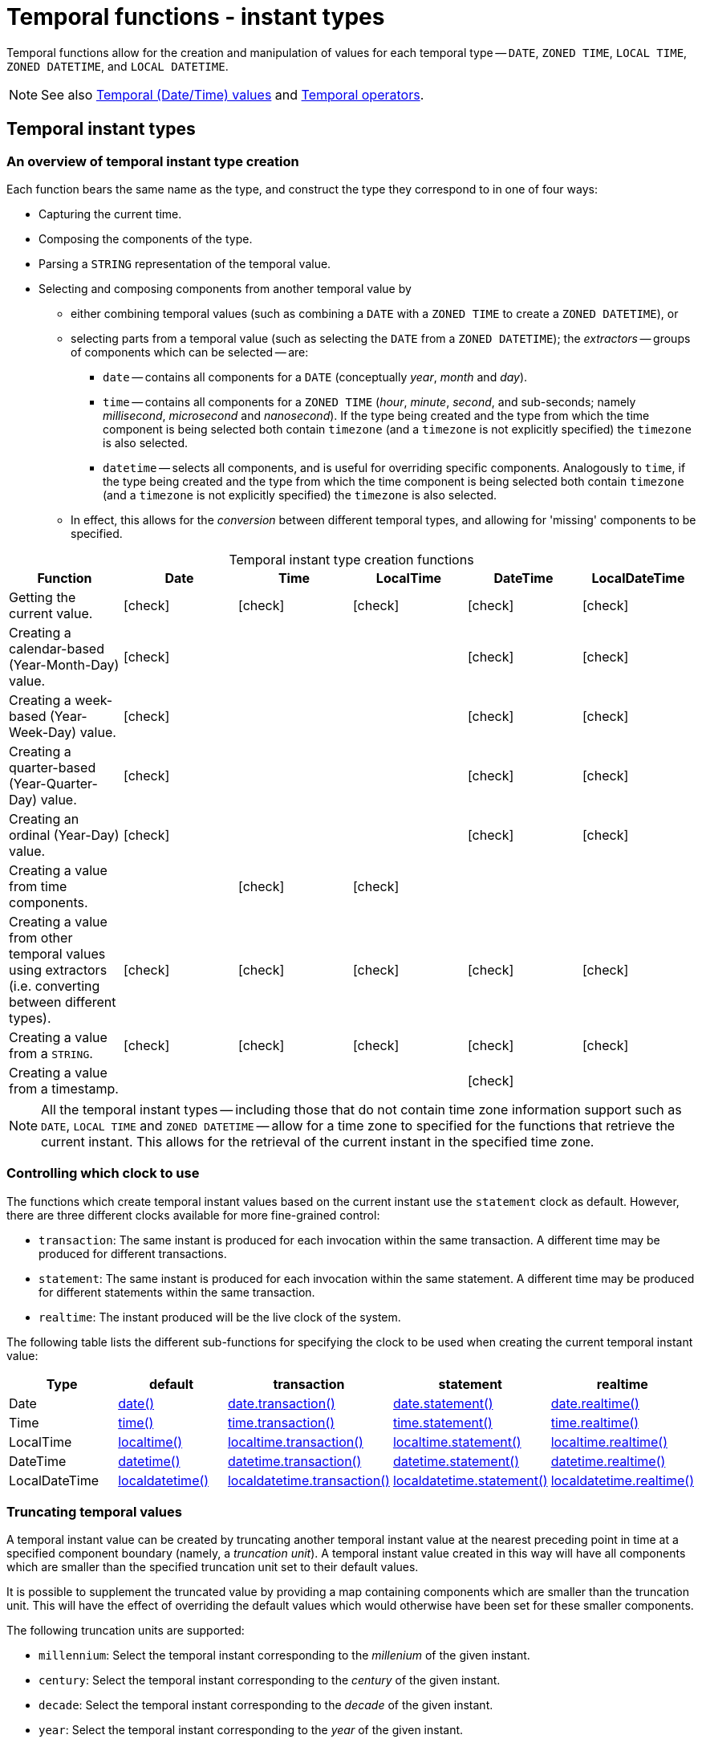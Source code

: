 :description: Cypher provides functions allowing for the creation and manipulation of values for each temporal type -- `DATE`, `ZONED TIME`, `LOCAL TIME`, `ZONED DATETIME`, and `LOCAL DATETIME`.
:table-caption!:

[[query-functions-temporal-instant-types]]
= Temporal functions - instant types

Temporal functions allow for the creation and manipulation of values for each temporal type -- `DATE`, `ZONED TIME`, `LOCAL TIME`, `ZONED DATETIME`, and `LOCAL DATETIME`.

[NOTE]
====
See also xref::values-and-types/temporal.adoc[Temporal (Date/Time) values] and xref::syntax/operators.adoc#query-operators-temporal[Temporal operators].
====


[[functions-temporal-instant-type]]
== Temporal instant types

[[functions-temporal-create-overview]]
=== An overview of temporal instant type creation

Each function bears the same name as the type, and construct the type they correspond to in one of four ways:

* Capturing the current time.
* Composing the components of the type.
* Parsing a `STRING` representation of the temporal value.
* Selecting and composing components from another temporal value by
 ** either combining temporal values (such as combining a `DATE` with a `ZONED TIME` to create a `ZONED DATETIME`), or
 ** selecting parts from a temporal value (such as selecting the `DATE` from a `ZONED DATETIME`); the _extractors_ -- groups of components which can be selected -- are:
  *** `date` -- contains all components for a `DATE` (conceptually _year_, _month_ and _day_).
  *** `time` -- contains all components for a `ZONED TIME` (_hour_, _minute_, _second_, and sub-seconds; namely _millisecond_, _microsecond_ and _nanosecond_).
  If the type being created and the type from which the time component is being selected both contain `timezone` (and a `timezone` is not explicitly specified) the `timezone` is also selected.
  *** `datetime` -- selects all components, and is useful for overriding specific components.
  Analogously to `time`, if the type being created and the type from which the time component is being selected both contain `timezone` (and a `timezone` is not explicitly specified) the `timezone` is also selected.
 ** In effect, this allows for the _conversion_ between different temporal types, and allowing for 'missing' components to be specified.


.Temporal instant type creation functions
[options="header"]
|===
| Function | Date | Time | LocalTime | DateTime | LocalDateTime

| Getting the current value.
| icon:check[]
| icon:check[]
| icon:check[]
| icon:check[]
| icon:check[]

| Creating a calendar-based (Year-Month-Day) value.
| icon:check[]
|
|
| icon:check[]
| icon:check[]

| Creating a week-based (Year-Week-Day) value.
| icon:check[]
|
|
| icon:check[]
| icon:check[]

| Creating a quarter-based (Year-Quarter-Day) value.
| icon:check[]
|
|
| icon:check[]
| icon:check[]

| Creating an ordinal (Year-Day) value.
| icon:check[]
|
|
| icon:check[]
| icon:check[]

| Creating a value from time components.
|
| icon:check[]
| icon:check[]
|
|

| Creating a value from other temporal values using extractors (i.e. converting between different types).
| icon:check[]
| icon:check[]
| icon:check[]
| icon:check[]
| icon:check[]

| Creating a value from a `STRING`.
| icon:check[]
| icon:check[]
| icon:check[]
| icon:check[]
| icon:check[]

| Creating a value from a timestamp.
|
|
|
| icon:check[]
|

|===


[NOTE]
====
All the temporal instant types -- including those that do not contain time zone information support such as `DATE`, `LOCAL TIME` and `ZONED DATETIME` -- allow for a time zone to specified for the functions that retrieve the current instant.
This allows for the retrieval of the current instant in the specified time zone.
====


[[functions-temporal-clock-overview]]
=== Controlling which clock to use

The functions which create temporal instant values based on the current instant use the `statement` clock as default.
However, there are three different clocks available for more fine-grained control:

* `transaction`: The same instant is produced for each invocation within the same transaction.
A different time may be produced for different transactions.
* `statement`: The same instant is produced for each invocation within the same statement.
A different time may be produced for different statements within the same transaction.
* `realtime`: The instant produced will be the live clock of the system.

The following table lists the different sub-functions for specifying the clock to be used when creating the current temporal instant value:

[options="header"]
|===
| Type | default | transaction | statement | realtime

| Date
| xref::functions/temporal/index.adoc#functions-date-current[date()]
| xref::functions/temporal/index.adoc#functions-date-transaction[date.transaction()]
| xref::functions/temporal/index.adoc#functions-date-statement[date.statement()]
| xref::functions/temporal/index.adoc#functions-date-realtime[date.realtime()]

| Time
| xref::functions/temporal/index.adoc#functions-time-current[time()]
| xref::functions/temporal/index.adoc#functions-time-transaction[time.transaction()]
| xref::functions/temporal/index.adoc#functions-time-statement[time.statement()]
| xref::functions/temporal/index.adoc#functions-time-realtime[time.realtime()]

| LocalTime
| xref::functions/temporal/index.adoc#functions-localtime-current[localtime()]
| xref::functions/temporal/index.adoc#functions-localtime-transaction[localtime.transaction()]
| xref::functions/temporal/index.adoc#functions-localtime-statement[localtime.statement()]
| xref::functions/temporal/index.adoc#functions-localtime-realtime[localtime.realtime()]

| DateTime
| xref::functions/temporal/index.adoc#functions-datetime-current[datetime()]
| xref::functions/temporal/index.adoc#functions-datetime-transaction[datetime.transaction()]
| xref::functions/temporal/index.adoc#functions-datetime-statement[datetime.statement()]
| xref::functions/temporal/index.adoc#functions-datetime-realtime[datetime.realtime()]

| LocalDateTime
| xref::functions/temporal/index.adoc#functions-localdatetime-current[localdatetime()]
| xref::functions/temporal/index.adoc#functions-localdatetime-transaction[localdatetime.transaction()]
| xref::functions/temporal/index.adoc#functions-localdatetime-statement[localdatetime.statement()]
| xref::functions/temporal/index.adoc#functions-localdatetime-realtime[localdatetime.realtime()]

|===


[[functions-temporal-truncate-overview]]
[discrete]
=== Truncating temporal values

A temporal instant value can be created by truncating another temporal instant value at the nearest preceding point in time at a specified component boundary (namely, a _truncation unit_).
A temporal instant value created in this way will have all components which are smaller than the specified truncation unit set to their default values.
// what about these?

It is possible to supplement the truncated value by providing a map containing components which are smaller than the truncation unit.
This will have the effect of overriding the default values which would otherwise have been set for these smaller components.

The following truncation units are supported:

* `millennium`: Select the temporal instant corresponding to the _millenium_ of the given instant.
* `century`: Select the temporal instant corresponding to the _century_ of the given instant.
* `decade`: Select the temporal instant corresponding to the _decade_ of the given instant.
* `year`: Select the temporal instant corresponding to the _year_ of the given instant.
* `weekYear`: Select the temporal instant corresponding to the first day of the first week of the _week-year_ of the given instant.
* `quarter`: Select the temporal instant corresponding to the _quarter of the year_ of the given instant.
* `month`: Select the temporal instant corresponding to the _month_ of the given instant.
* `week`: Select the temporal instant corresponding to the _week_ of the given instant.
* `day`: Select the temporal instant corresponding to the _day_ of the given instant.
* `hour`: Select the temporal instant corresponding to the _hour_ of the given instant.
* `minute`: Select the temporal instant corresponding to the _minute_ of the given instant.
* `second`: Select the temporal instant corresponding to the _second_ of the given instant.
* `millisecond`: Select the temporal instant corresponding to the _millisecond_ of the given instant.
* `microsecond`: Select the temporal instant corresponding to the _microsecond_ of the given instant.


The following table lists the supported truncation units and the corresponding sub-functions:

[options="header"]
|===
| Truncation unit | Date | Time | LocalTime | DateTime | LocalDateTime

| `millennium`
| xref:functions-date-truncate[date.truncate('millennium', input)]
|
|
| xref:functions-datetime-truncate[datetime.truncate('millennium', input)]
| xref:functions-localdatetime-truncate[localdatetime.truncate('millennium', input)]

| `century`
| xref:functions-date-truncate[date.truncate('century', input)]
|
|
| xref:functions-datetime-truncate[datetime.truncate('century', input)]
| xref:functions-localdatetime-truncate[localdatetime.truncate('century', input)]

| `decade`
| xref:functions-date-truncate[date.truncate('decade', input)]
|
|
| xref:functions-datetime-truncate[datetime.truncate('decade', input)]
| xref:functions-localdatetime-truncate[localdatetime.truncate('decade', input)]

| `year`
| xref:functions-date-truncate[date.truncate('year', input)]
|
|
| xref:functions-datetime-truncate[datetime.truncate('year', input)]
| xref:functions-localdatetime-truncate[localdatetime.truncate('year', input)]

| `weekYear`
| xref:functions-date-truncate[date.truncate('weekYear', input)]
|
|
| xref:functions-datetime-truncate[datetime.truncate('weekYear', input)]
| xref:functions-localdatetime-truncate[localdatetime.truncate('weekYear', input)]

| `quarter`
| xref:functions-date-truncate[date.truncate('quarter', input)]
|
|
| xref:functions-datetime-truncate[datetime.truncate('quarter', input)]
| xref:functions-localdatetime-truncate[localdatetime.truncate('quarter', input)]

| `month`
| xref:functions-date-truncate[date.truncate('month', input)]
|
|
| xref:functions-datetime-truncate[datetime.truncate('month', input)]
| xref:functions-localdatetime-truncate[localdatetime.truncate('month', input)]

| `week`
| xref:functions-date-truncate[date.truncate('week', input)]
|
|
| xref:functions-datetime-truncate[datetime.truncate('week', input)]
| xref:functions-localdatetime-truncate[localdatetime.truncate('week', input)]

| `day`
| xref:functions-date-truncate[date.truncate('day', input)]
| xref:functions-time-truncate[time.truncate('day', input)]
| xref:functions-localtime-truncate[localtime.truncate('day', input)]
| xref:functions-datetime-truncate[datetime.truncate('day', input)]
| xref:functions-localdatetime-truncate[localdatetime.truncate('day', input)]

| `hour`
|
| xref:functions-time-truncate[time.truncate('hour', input)]
| xref:functions-localtime-truncate[localtime.truncate('hour', input)]
| xref:functions-datetime-truncate[datetime.truncate('hour', input)]
| xref:functions-localdatetime-truncate[localdatetime.truncate('hour',input)]

| `minute`
|
| xref:functions-time-truncate[time.truncate('minute', input)]
| xref:functions-localtime-truncate[localtime.truncate('minute', input)]
| xref:functions-datetime-truncate[datetime.truncate('minute', input)]
| xref:functions-localdatetime-truncate[localdatetime.truncate('minute', input)]

| `second`
|
| xref:functions-time-truncate[time.truncate('second', input)]
| xref:functions-localtime-truncate[localtime.truncate('second', input)]
| xref:functions-datetime-truncate[datetime.truncate('second', input)]
| xref:functions-localdatetime-truncate[localdatetime.truncate('second', input)]

| `millisecond`
|
| xref:functions-time-truncate[time.truncate('millisecond', input)]
| xref:functions-localtime-truncate[localtime.truncate('millisecond', input)]
| xref:functions-datetime-truncate[datetime.truncate('millisecond', input)]
| xref:functions-localdatetime-truncate[localdatetime.truncate('millisecond', input)]

| `microsecond`
|
| xref:functions-time-truncate[time.truncate('microsecond', input)]
| xref:functions-localtime-truncate[localtime.truncate('microsecond', input)]
| xref:functions-datetime-truncate[datetime.truncate('microsecond', input)]
| xref:functions-localdatetime-truncate[localdatetime.truncate('microsecond', input)]

|===


[[functions-date]]
== +date()+

.Details
|===
| *Syntax* 3+| `date( [input] )`
| *Description* 3+| Creates a `DATE` instant.
.2+| *Arguments* | *Name* | *Type* | *Description*
| `input` | `ANY` | Either a string representation of a temporal value, a map containing the single key 'timezone', or a map containing temporal values ('date', 'year', 'month', 'day', 'week', 'dayOfWeek', 'quarter', 'dayOfQuarter', 'ordinalDay') as components.
| *Returns* 3+| `DATE`
|===

.Temporal components
[options="header"]
|===
| Name | Description

| `date`
| A `DATE` value.

| `year`
| An expression consisting of at xref::values-and-types/temporal.adoc#cypher-temporal-year[least four digits] that specifies the year.

| `month`
| An integer between `1` and `12` that specifies the month.

| `day`
| An integer between `1` and `31` that specifies the day of the month.

| `week`
| An integer between `1` and `53` that specifies the week.

| `dayOfWeek`
| An integer between `1` and `7` that specifies the day of the week.

| `quarter`
| An integer between `1` and `4` that specifies the quarter.

| `dayOfQuarter`
| An integer between `1` and `92` that specifies the day of the quarter.

| `ordinalDay`
| An integer between `1` and `366` that specifies the ordinal day of the year.

|===

.Considerations
|===

| If no parameters are provided, `date()` must be invoked (`+date({})+` is invalid).
| If no timezone is specified, the local time zone will be used.
| The _day of the month_ component will default to `1` if `day` is omitted.
| The _month_ component will default to `1` if `month` is omitted.
| If `month` is omitted, `day` must also be omitted.
| The _day of the week_ component will default to `1` if `dayOfWeek` is omitted.
| The _week_ component will default to `1` if `week` is omitted.
| If `week` is omitted, `dayOfWeek` must also be omitted.
| The _day of the quarter_ component will default to `1` if `dayOfQuarter` is omitted.
| The _quarter_ component will default to `1` if `quarter` is omitted.
| If `quarter` is omitted, `dayOfQuarter` must also be omitted.
| The _ordinal day of the year_ component will default to `1` if `ordinalDay` is omitted.
| String representations of temporal values must comply with the format defined for xref::values-and-types/temporal.adoc#cypher-temporal-specify-date[dates].
| String representations of temporal values must denote a valid date; i.e. a temporal value denoting `30 February 2001` is invalid.
| `date(null)` returns `null`.
| If any of the optional parameters are provided, these will override the corresponding components of `date`.
| `date(dd)` may be written instead of `+date({date: dd})+`.

|===


.+date()+ to get the current time (no parameters provided)
======

.Query
[source, cypher]
----
RETURN date() AS currentDate
----

The current date is returned.

.Result
[role="queryresult",options="header,footer",cols="1*<m"]
|===

| currentDate
| 2022-06-14
1+d|Rows: 1

|===

======


.+date()+ with provided timezone
======

.Query
[source, cypher, role=test-result-skip]
----
RETURN date({timezone: 'America/Los Angeles'}) AS currentDateInLA
----

The current date in California is returned.

.Result
[role="queryresult",options="header,footer",cols="1*<m"]
|===

| currentDateInLA
| 2022-06-14
1+d|Rows: 1

|===

======

[[functions-create-date-values]]
=== Creating `DATE` values

.+date()+ - Creating a calendar (Yeay-Month-Day) `DATE`
======

.Query
[source, cypher]
----
UNWIND [
date({year: 1984, month: 10, day: 11}),
date({year: 1984, month: 10}),
date({year: 1984})
] AS theDate
RETURN theDate
----

.Result
[role="queryresult",options="header,footer",cols="1*<m"]
|===

| theDate
| 1984-10-11
| 1984-10-01
| 1984-01-01
1+d|Rows: 3

|===

======


.+date()+ - Creating a week (Year-Week-Day) `DATE`
======

.Query
[source, cypher]
----
UNWIND [
date({year: 1984, week: 10, dayOfWeek: 3}),
date({year: 1984, week: 10}),
date({year: 1984})
] AS theDate
RETURN theDate
----

.Result
[role="queryresult",options="header,footer",cols="1*<m"]
|===

| theDate
| 1984-03-07
| 1984-03-05
| 1984-01-01
1+d|Rows: 3

|===

======

.+date()+ - Creating a quarter (Year-Quarter-Day) `DATE`
======

.Query
[source, cypher]
----
UNWIND [
date({year: 1984, quarter: 3, dayOfQuarter: 45}),
date({year: 1984, quarter: 3}),
date({year: 1984})
] AS theDate
RETURN theDate
----

.Result
[role="queryresult",options="header,footer",cols="1*<m"]
|===

| theDate
| 1984-08-14
| 1984-07-01
| 1984-01-01
1+d|Rows: 3

|===

======


.+date()+ - Creating an ordinal (Year-Day) `DATE`
======

.Query
[source, cypher]
----
UNWIND [
date({year: 1984, ordinalDay: 202}),
date({year: 1984})
] AS theDate
RETURN theDate
----

The date corresponding to `11 February 1984` is returned.

.Result
[role="queryresult",options="header,footer",cols="1*<m"]
|===

| theDate
| 1984-07-20
| 1984-01-01
1+d|Rows: 2

|===

======

.+date()+ -  Creating a `DATE` using other temporal values as components
======

.Query
[source, cypher]
----
UNWIND [
date({year: 1984, month: 11, day: 11}),
localdatetime({year: 1984, month: 11, day: 11, hour: 12, minute: 31, second: 14}),
datetime({year: 1984, month: 11, day: 11, hour: 12, timezone: '+01:00'})
] AS dd
RETURN date({date: dd}) AS dateOnly, date({date: dd, day: 28}) AS dateDay
----

.Result
[role="queryresult",options="header,footer",cols="2*<m"]
|===

| dateOnly | +dateDay
| 1984-11-11 | 1984-11-28
| 1984-11-11 | 1984-11-28
| 1984-11-11 | 1984-11-28
2+d|Rows: 3

|===

======


.+date()+ - Creating a `DATE` from a `STRING`
======

.Query
[source, cypher]
----
UNWIND [
date('2015-07-21'),
date('2015-07'),
date('201507'),
date('2015-W30-2'),
date('2015202'),
date('2015')
] AS theDate
RETURN theDate
----

.Result
[role="queryresult",options="header,footer",cols="1*<m"]
|===

| theDate
| 2015-07-21
| 2015-07-01
| 2015-07-01
| 2015-07-21
| 2015-07-21
| 2015-01-01
1+d|Rows: 6

|===

======


[[functions-date-realtime]]
== date.realtime()

.Details
|===
| *Syntax* 3+| `date.realtime([ timezone ])`
| *Description* 3+| Returns the current `DATE` instant using the realtime clock.
.2+| *Arguments* | *Name* | *Type* | *Description*
| `timezone` | `ANY` | A string value representing a time zone.
| *Returns* 3+| `DATE`
|===

This returned `DATE` will be the live clock of the system.

.+date.realtime()+
======

.Query
[source, cypher]
----
RETURN date.realtime() AS currentDate
----

.Result
[role="queryresult",options="header,footer",cols="1*<m"]
|===

| currentDate
| 2022-06-14
1+d|Rows: 1

|===

======

.+date.realtime()+
======

.Query
[source, cypher]
----
RETURN date.realtime('America/Los Angeles') AS currentDateInLA
----

.Result
[role="queryresult",options="header,footer",cols="1*<m"]
|===

| currentDateInLA
| 2022-06-14
1+d|Rows: 1

|===

======

[[functions-date-statement]]
== date.statement()

.Details
|===
| *Syntax* 3+| `date.statement([ timezone ])`
| *Description* 3+| Returns the current `DATE` instant using the statement clock.
.2+| *Arguments* | *Name* | *Type* | *Description*
| `timezone` | `ANY` | A string value representing a time zone.
| *Returns* 3+| `DATE`
|===

This returned `DATE` will be the same for each invocation within the same statement.
However, a different value may be produced for different statements within the same transaction.


.+date.statement()+
======

.Query
[source, cypher]
----
RETURN date.statement() AS currentDate
----

.Result
[role="queryresult",options="header,footer",cols="1*<m"]
|===

| currentDate
| 2022-06-14
1+d|Rows: 1

|===

======

[[functions-date-transaction]]
== date.transaction()

.Details
|===
| *Syntax* 3+| `date.transaction([ timezone ])`
| *Description* 3+| Returns the current `DATE` instant using the transaction clock.
.2+| *Arguments* | *Name* | *Type* | *Description*
| `timezone` | `ANY` | A string value representing a timezone.
| *Returns* 3+| `DATE`
|===

The returned `DATE` will be the same for each invocation within the same transaction.
However, a different value may be produced for different transactions.

.+date.transaction()+
======

.Query
[source, cypher]
----
RETURN date.transaction() AS currentDate
----

.Result
[role="queryresult",options="header,footer",cols="1*<m"]
|===

| +currentDate+
| +2022-06-14+
1+d|Rows: 1

|===

======


[[functions-date-truncate]]
== date.truncate()

.Details
|===
| *Syntax* 3+| `date.truncate(unit [, input, fields ])`
| *Description* 3+| Truncates the given temporal value to a `DATE` instant using the specified unit.
.4+| *Arguments* | *Name* | *Type* | *Description*
| `unit` | `STRING` | A string representing one of the following: 'day', 'week', 'month', 'weekYear', 'quarter', 'year', 'decade', 'century', 'millennium'.
| `input` | `ANY` | The date to be truncated using either `ZONED DATETIME`, `LOCAL DATETIME`, or `DATE`.
| `fields` | `MAP` | A list of time components smaller than those specified in `unit` to preserve during truncation.
| *Returns* 3+| `DATE`
|===

`date.truncate()` returns the `DATE` value obtained by truncating a specified temporal instant value at the nearest preceding point in time at the specified component boundary (which is denoted by the truncation unit passed as a parameter to the function).
In other words, the `DATE` returned will have all components that are smaller than the specified truncation unit set to their default values.

It is possible to supplement the truncated value by providing a map containing components which are smaller than the truncation unit.
This will have the effect of _overriding_ the default values which would otherwise have been set for these smaller components.
For example, `day` -- with some value `x` -- may be provided when the truncation unit `STRING` is `'year'` in order to ensure the returned value has the _day_ set to `x` instead of the default _day_ (which is `1`).


.Considerations
|===

| Any component that is provided in `fields` must be smaller than `unit`; i.e. if `unit` `STRING` is `'day'`, `fields` cannot contain information pertaining to a _month_.
| Any component that is not contained in `fields` and which is smaller than `unit` will be set to its xref::values-and-types/temporal.adoc#cypher-temporal-accessing-components-temporal-instants[minimal value].
| If `fields` is not provided, all components of the returned value which are smaller than `unit` will be set to their default values.
| If `input` is not provided, it will be set to the current date, i.e. `date.truncate(unit)` is equivalent of `date.truncate(unit, date())`.

|===


.+date.truncate()+
======

.Query
[source, cypher]
----
WITH
  datetime({
    year: 2017, month: 11, day: 11,
    hour: 12, minute: 31, second: 14, nanosecond: 645876123,
    timezone: '+01:00'
  }) AS d
RETURN
  date.truncate('millennium', d) AS truncMillenium,
  date.truncate('century', d) AS truncCentury,
  date.truncate('decade', d) AS truncDecade,
  date.truncate('year', d, {day: 5}) AS truncYear,
  date.truncate('weekYear', d) AS truncWeekYear,
  date.truncate('quarter', d) AS truncQuarter,
  date.truncate('month', d) AS truncMonth,
  date.truncate('week', d, {dayOfWeek: 2}) AS truncWeek,
  date.truncate('day', d) AS truncDay
----

.Result
[role="queryresult",options="header,footer",cols="9*<m"]
|===

| +truncMillenium+ | +truncCentury+ | +truncDecade+ | +truncYear+ | +truncWeekYear+ | +truncQuarter+ | +truncMonth+ | +truncWeek+ | +truncDay+
| +2000-01-01+ | +2000-01-01+ | +2010-01-01+ | +2017-01-05+ | +2017-01-02+ | +2017-10-01+ | +2017-11-01+ | +2017-11-07+ | +2017-11-11+
9+d|Rows: 1

|===

======

[[functions-datetime]]
== datetime()

.Details
|===
| *Syntax* 3+| `datetime([ input ])`
| *Description* 3+| Creates a `ZONED DATETIME` instant.
.2+| *Arguments* | *Name* | *Type* | *Description*
| `input` | `ANY` | Either a string representation of a temporal value, a map containing the single key 'timezone', or a map containing temporal values ('year', 'month', 'day', 'hour', 'minute', 'second', 'millisecond', 'microsecond', 'nanosecond', 'timezone') as components.
| *Returns* 3+| `ZONED DATETIME`
|===

.Temporal components
[options="header"]
|===
| Name | Description

| `year`
| An expression consisting of at xref::values-and-types/temporal.adoc#cypher-temporal-year[least four digits] that specifies the year.

| `month`
| An integer between `1` and `12` that specifies the month.

| `day`
| An integer between `1` and `31` that specifies the day of the month.

| `hour`
| An integer between `0` and `23` that specifies the hour of the day.

| `minute`
| An integer between `0` and `59` that specifies the number of minutes.

| `second`
| An integer between `0` and `59` that specifies the number of seconds.

| `millisecond`
| An integer between `0` and `999` that specifies the number of milliseconds.

| `microsecond`
| An integer between `0` and `999,999` that specifies the number of microseconds.

| `nanosecond`
| An integer between `0` and `999,999,999` that specifies the number of nanoseconds.

| `timezone`
| An expression that specifies the time zone.

| `epochSeconds`
| A numeric value representing the number of seconds from the UNIX epoch in the UTC time zone.

| `epochMillis`
| A numeric value representing the number of milliseconds from the UNIX epoch in the UTC time zone.

|===

.Considerations
|===

| If no parameters are provided, `datetime()` must be invoked (`datetime({})` is invalid).
| The _month_ component will default to `1` if `month` is omitted.
| The _day of the month_ component will default to `1` if `day` is omitted.
| The _hour_ component will default to `0` if `hour` is omitted.
| The _minute_ component will default to `0` if `minute` is omitted.
| The _second_ component will default to `0` if `second` is omitted.
| Any missing `millisecond`, `microsecond` or `nanosecond` values will default to `0`.
| The _timezone_ component will default to the configured default time zone if `timezone` is omitted.
| If `millisecond`, `microsecond` and `nanosecond` are given in combination (as part of the same set of parameters), the individual values must be in the range `0` to `999`.
| The smallest components in the set `year`, `month`, `day`, `hour`, `minute`, and `second` may be omitted; i.e. it is possible to specify only `year`, `month` and `day`, but specifying `year`, `month`, `day` and `minute` is not permitted.
| One or more of `millisecond`, `microsecond` and `nanosecond` can only be specified as long as `second` is also specified.
| String representations of temporal values must comply with the format defined for xref::values-and-types/temporal.adoc#cypher-temporal-specify-date[dates], xref::values-and-types/temporal.adoc#cypher-temporal-specify-time[times] and xref::values-and-types/temporal.adoc#cypher-temporal-specify-time-zone[time zones].
| String representations of temporal values must denote a valid date; i.e. a temporal value denoting `30 February 2001` is invalid.
| If any of the optional parameters are provided, these will override the corresponding components of `datetime`, `date` and/or `time`.
| `datetime(dd)` may be written instead of `+datetime({datetime: dd})+`.
| Selecting a `ZONED TIME` or `ZONED DATETIME` value as the `time` component also selects its time zone. If a `LOCAL TIME` or `LOCAL DATETIME` is selected instead, the default time zone is used. In any case, the time zone can be overridden explicitly.
| Selecting a `ZONED DATETIME` as the `datetime` component and overwriting the time zone will adjust the local time to keep the same point in time.
| Selecting a `ZONED DATETIME` or `ZONED TIME` as the `time` component and overwriting the time zone will adjust the local time to keep the same point in time.
| `epochSeconds`/`epochMillis` may be used in conjunction with `nanosecond`.
| `datetime(null)` returns null.

|===

.+.datetime()+ to get the current datetime (no parameters provided)
======

.Query
[source, cypher]
----
RETURN datetime() AS currentDateTime
----

The current date and time using the local time zone is returned.

.Result
[role="queryresult",options="header,footer",cols="1*<m"]
|===

| currentDateTime
| 2022-06-14T10:02:28.192Z
1+d|Rows: 1

|===

======

.+datetime()+ with provided timezone
======

.Query
[source, cypher]
----
RETURN datetime({timezone: 'America/Los Angeles'}) AS currentDateTimeInLA
----

The current date and time of day in California is returned.

.Result
[role="queryresult",options="header,footer",cols="1*<m"]
|===

| currentDateTimeInLA
| 2022-06-14T03:02:28.238-07:00[America/Los_Angeles]
1+d|Rows: 1

|===

======

[[functions-create-zoned-datetime-values]]
=== Creating `ZONED DATETIME` values

.+datetime()+ - Creating a calendar (Year-Month-Day) `ZONED DATETIME`
======

.Query
[source, cypher]
----
UNWIND [
datetime({year: 1984, month: 10, day: 11, hour: 12, minute: 31, second: 14, millisecond: 123, microsecond: 456, nanosecond: 789}),
datetime({year: 1984, month: 10, day: 11, hour: 12, minute: 31, second: 14, millisecond: 645, timezone: '+01:00'}),
datetime({year: 1984, month: 10, day: 11, hour: 12, minute: 31, second: 14, nanosecond: 645876123, timezone: 'Europe/Stockholm'}),
datetime({year: 1984, month: 10, day: 11, hour: 12, minute: 31, second: 14, timezone: '+01:00'}),
datetime({year: 1984, month: 10, day: 11, hour: 12, minute: 31, second: 14}),
datetime({year: 1984, month: 10, day: 11, hour: 12, minute: 31, timezone: 'Europe/Stockholm'}),
datetime({year: 1984, month: 10, day: 11, hour: 12, timezone: '+01:00'}),
datetime({year: 1984, month: 10, day: 11, timezone: 'Europe/Stockholm'})
] AS theDate
RETURN theDate
----

.Result
[role="queryresult",options="header,footer",cols="1*<m"]
|===

| theDate
| 1984-10-11T12:31:14.123456789Z
| 1984-10-11T12:31:14.645+01:00
| 1984-10-11T12:31:14.645876123+01:00[Europe/Stockholm]
| 1984-10-11T12:31:14+01:00
| 1984-10-11T12:31:14Z
| 1984-10-11T12:31+01:00[Europe/Stockholm]
| 1984-10-11T12:00+01:00
| 1984-10-11T00:00+01:00[Europe/Stockholm]
1+d|Rows: 8

|===

======

.+datetime()+ - Creating a week (Year-Week-Day) `ZONED DATETIME`
======

.Query
[source, cypher]
----
UNWIND [
datetime({year: 1984, week: 10, dayOfWeek: 3, hour: 12, minute: 31, second: 14, millisecond: 645}),
datetime({year: 1984, week: 10, dayOfWeek: 3, hour: 12, minute: 31, second: 14, microsecond: 645876, timezone: '+01:00'}),
datetime({year: 1984, week: 10, dayOfWeek: 3, hour: 12, minute: 31, second: 14, nanosecond: 645876123, timezone: 'Europe/Stockholm'}),
datetime({year: 1984, week: 10, dayOfWeek: 3, hour: 12, minute: 31, second: 14, timezone: 'Europe/Stockholm'}),
datetime({year: 1984, week: 10, dayOfWeek: 3, hour: 12, minute: 31, second: 14}),
datetime({year: 1984, week: 10, dayOfWeek: 3, hour: 12, timezone: '+01:00'}),
datetime({year: 1984, week: 10, dayOfWeek: 3, timezone: 'Europe/Stockholm'})
] AS theDate
RETURN theDate
----

.Result
[role="queryresult",options="header,footer",cols="1*<m"]
|===

| theDate
| 1984-03-07T12:31:14.645Z
| 1984-03-07T12:31:14.645876+01:00
| 1984-03-07T12:31:14.645876123+01:00[Europe/Stockholm]
| 1984-03-07T12:31:14+01:00[Europe/Stockholm]
| 1984-03-07T12:31:14Z
| 1984-03-07T12:00+01:00
| 1984-03-07T00:00+01:00[Europe/Stockholm]
1+d|Rows: 7

|===

======


.+datetime()+ - Creating a quarter (Year-Quarter-Day) `ZONED DATETIME`
======

.Query
[source, cypher]
----
UNWIND [
datetime({year: 1984, quarter: 3, dayOfQuarter: 45, hour: 12, minute: 31, second: 14, microsecond: 645876}),
datetime({year: 1984, quarter: 3, dayOfQuarter: 45, hour: 12, minute: 31, second: 14, timezone: '+01:00'}),
datetime({year: 1984, quarter: 3, dayOfQuarter: 45, hour: 12, timezone: 'Europe/Stockholm'}),
datetime({year: 1984, quarter: 3, dayOfQuarter: 45})
] AS theDate
RETURN theDate
----

.Result
[role="queryresult",options="header,footer",cols="1*<m"]
|===

| theDate
| 1984-08-14T12:31:14.645876Z
| 1984-08-14T12:31:14+01:00
| 1984-08-14T12:00+02:00[Europe/Stockholm]
| 1984-08-14T00:00Z
1+d|Rows: 4

|===

======

.+datetime()+ - Creating an ordinal (Year-Day) `ZONED DATETIME`
======

.Query
[source, cypher]
----
UNWIND [
datetime({year: 1984, ordinalDay: 202, hour: 12, minute: 31, second: 14, millisecond: 645}),
datetime({year: 1984, ordinalDay: 202, hour: 12, minute: 31, second: 14, timezone: '+01:00'}),
datetime({year: 1984, ordinalDay: 202, timezone: 'Europe/Stockholm'}),
datetime({year: 1984, ordinalDay: 202})
] AS theDate
RETURN theDate
----

.Result
[role="queryresult",options="header,footer",cols="1*<m"]
|===

| theDate
| 1984-07-20T12:31:14.645Z
| 1984-07-20T12:31:14+01:00
| 1984-07-20T00:00+02:00[Europe/Stockholm]
| 1984-07-20T00:00Z
1+d|Rows: 4

|===

======


.+datetime()+ - Creating a `ZONED DATETIME` from a `STRING`
======

.Query
[source, cypher]
----
UNWIND [
datetime('2015-07-21T21:40:32.142+0100'),
datetime('2015-W30-2T214032.142Z'),
datetime('2015T214032-0100'),
datetime('20150721T21:40-01:30'),
datetime('2015-W30T2140-02'),
datetime('2015202T21+18:00'),
datetime('2015-07-21T21:40:32.142[Europe/London]'),
datetime('2015-07-21T21:40:32.142-04[America/New_York]')
] AS theDate
RETURN theDate
----

.Result
[role="queryresult",options="header,footer",cols="1*<m"]
|===

| theDate
| 2015-07-21T21:40:32.142+01:00
| 2015-07-21T21:40:32.142Z
| 2015-01-01T21:40:32-01:00
| 2015-07-21T21:40-01:30
| 2015-07-20T21:40-02:00
| 2015-07-21T21:00+18:00
| 2015-07-21T21:40:32.142+01:00[Europe/London]
| 2015-07-21T21:40:32.142-04:00[America/New_York]
1+d|Rows: 8

|===

======


.+datetime()+ - Creating a `ZONED DATETIME` using other temporal values as components
======

The following query shows the various usages of `+datetime({date [, year, ..., timezone]})+`.

.Query
[source, cypher]
----
WITH date({year: 1984, month: 10, day: 11}) AS dd
RETURN
  datetime({date: dd, hour: 10, minute: 10, second: 10}) AS dateHHMMSS,
  datetime({date: dd, hour: 10, minute: 10, second: 10, timezone:'+05:00'}) AS dateHHMMSSTimezone,
  datetime({date: dd, day: 28, hour: 10, minute: 10, second: 10}) AS dateDDHHMMSS,
  datetime({date: dd, day: 28, hour: 10, minute: 10, second: 10, timezone:'Pacific/Honolulu'}) AS dateDDHHMMSSTimezone
----

.Result
[role="queryresult",options="header,footer",cols="4*<m"]
|===

| dateHHMMSS | dateHHMMSSTimezone | dateDDHHMMSS | dateDDHHMMSSTimezone
| 1984-10-11T10:10:10Z | 1984-10-11T10:10:10+05:00 | 1984-10-28T10:10:10Z | 1984-10-28T10:10:10-10:00[Pacific/Honolulu]
4+d|Rows: 1

|===

======


.+datetime()+ - Creating a `ZONED DATETIME` using other temporal values as components
======

The following query shows the various usages of `datetime({time [, year, ..., timezone]})`.

.Query
[source, cypher]
----
WITH time({hour: 12, minute: 31, second: 14, microsecond: 645876, timezone: '+01:00'}) AS tt
RETURN
  datetime({year: 1984, month: 10, day: 11, time: tt}) AS YYYYMMDDTime,
  datetime({year: 1984, month: 10, day: 11, time: tt, timezone:'+05:00'}) AS YYYYMMDDTimeTimezone,
  datetime({year: 1984, month: 10, day: 11, time: tt, second: 42}) AS YYYYMMDDTimeSS,
  datetime({year: 1984, month: 10, day: 11, time: tt, second: 42, timezone: 'Pacific/Honolulu'}) AS YYYYMMDDTimeSSTimezone
----

.Result
[role="queryresult",options="header,footer",cols="4*<m"]
|===

| YYYYMMDDTime | +YYYYMMDDTimeTimezone | YYYYMMDDTimeSS | YYYYMMDDTimeSSTimezone
| 1984-10-11T12:31:14.645876+01:00 | 1984-10-11T16:31:14.645876+05:00 | 1984-10-11T12:31:42.645876+01:00 | 1984-10-11T01:31:42.645876-10:00[Pacific/Honolulu]
4+d|Rows: 1

|===

======


.+datetime()+ - Creating a `ZONED DATETIME` using other temporal values as components
======

The following query shows the various usages of `+datetime({date, time [, year, ..., timezone]})+`; i.e. combining a `DATE` and a `ZONED TIME` value to create a single `ZONED DATETIME` value.

.Query
[source, cypher]
----
WITH
  date({year: 1984, month: 10, day: 11}) AS dd,
  localtime({hour: 12, minute: 31, second: 14, millisecond: 645}) AS tt
RETURN
  datetime({date: dd, time: tt}) AS dateTime,
  datetime({date: dd, time: tt, timezone: '+05:00'}) AS dateTimeTimezone,
  datetime({date: dd, time: tt, day: 28, second: 42}) AS dateTimeDDSS,
  datetime({date: dd, time: tt, day: 28, second: 42, timezone: 'Pacific/Honolulu'}) AS dateTimeDDSSTimezone
----

.Result
[role="queryresult",options="header,footer",cols="4*<m"]
|===

| dateTime | dateTimeTimezone | dateTimeDDSS | dateTimeDDSSTimezone
| 1984-10-11T12:31:14.645Z | 1984-10-11T12:31:14.645+05:00 | 1984-10-28T12:31:42.645Z | 1984-10-28T12:31:42.645-10:00[Pacific/Honolulu]
4+d|Rows: 1

|===

======


.+datetime()+ - Creating a `ZONED DATETIME` using other temporal values as components
======

The following query shows the various usages of `+datetime({datetime [, year, ..., timezone]})+`.

.Query
[source, cypher]
----
WITH
  datetime({
    year: 1984, month: 10, day: 11,
    hour: 12,
    timezone: 'Europe/Stockholm'
  }) AS dd
RETURN
  datetime({datetime: dd}) AS dateTime,
  datetime({datetime: dd, timezone: '+05:00'}) AS dateTimeTimezone,
  datetime({datetime: dd, day: 28, second: 42}) AS dateTimeDDSS,
  datetime({datetime: dd, day: 28, second: 42, timezone: 'Pacific/Honolulu'}) AS dateTimeDDSSTimezone
----

.Result
[role="queryresult",options="header,footer",cols="4*<m"]
|===

| dateTime | dateTimeTimezone | dateTimeDDSS | dateTimeDDSSTimezone
| 1984-10-11T12:00+01:00[Europe/Stockholm] | 1984-10-11T16:00+05:00 | 1984-10-28T12:00:42+01:00[Europe/Stockholm] | 1984-10-28T01:00:42-10:00[Pacific/Honolulu]
4+d|Rows: 1

|===

======

.+datetime()+ Creating a `ZONED DATETIME` from UNIX epoch (`epocSeconds`)
======

`datetime()` returns the `ZONED DATETIME` value at the specified number of _seconds_ or _milliseconds_ from the UNIX epoch in the UTC time zone.

Conversions to other temporal instant types from UNIX epoch representations can be achieved by transforming a `ZONED DATETIME` value to one of these types.

.Query
[source, cypher]
----
RETURN datetime({epochSeconds: timestamp() / 1000, nanosecond: 23}) AS theDate
----

.Result
[role="queryresult",options="header,footer",cols="1*<m"]
|===

| theDate
| 2022-06-14T10:02:30.000000023Z
1+d|Rows: 1

|===

======


.+.+datetime()+ Creating a `ZONED DATETIME` from UNIX epoch (`epocMillis`)
()+
======

.Query
[source, cypher]
----
RETURN datetime({epochMillis: 424797300000}) AS theDate
----

.Result
[role="queryresult",options="header,footer",cols="1*<m"]
|===

| theDate
| 1983-06-18T15:15Z
1+d|Rows: 1

|===

======


[[functions-datetime-fromepoch]]
== datetime.fromEpoch()

.Details
|===
| *Syntax* 3+| `datetime.fromepoch(seconds, nanoseconds)`
| *Description* 3+| Creates a `ZONED DATETIME` given the seconds and nanoseconds since the start of the epoch.
.3+| *Arguments* | *Name* | *Type* | *Description*
| `seconds` | `INTEGER \| FLOAT` | The number of seconds from the UNIX epoch in the UTC time zone.
| `nanoseconds` | `INTEGER \| FLOAT` | The number of nanoseconds from the UNIX epoch in the UTC time zone. This can be added to seconds.
| *Returns* 3+| `ZONED DATETIME`
|===

.+datetime.fromEpoch()+
======

.Query
[source, cypher]
----
WITH datetime.fromepoch(1683000000, 123456789) AS dateTimeFromEpoch
RETURN dateTimeFromEpoch
----

.Result
[role="queryresult",options="header,footer",cols="1*<m"]
|===

| dateTimeFromEpoch
| 2023-05-02T04:00:00.123456789Z
1+d|Rows: 1

|===
======

[[functions-datetime-fromepochmillis]]
== datetime.fromEpochMillis()

.Details
|===
| *Syntax* 3+| `datetime.fromepochmillis(milliseconds)`
| *Description* 3+| Creates a `ZONED DATETIME` given the milliseconds since the start of the epoch.
.2+| *Arguments* | *Name* | *Type* | *Description*
| `milliseconds` | `INTEGER \| FLOAT` | The number of milliseconds from the UNIX epoch in the UTC time zone.
| *Returns* 3+| `ZONED DATETIME`
|===

.+datetime.fromEpochMillis()+
======

.Query
[source, cypher]
----
WITH datetime.fromepochmillis(1724198400000) AS dateTimeFromMillis
RETURN dateTimeFromMillis
----

.Result
[role="queryresult",options="header,footer",cols="1*<m"]
|===

| dateTimeFromMillis
| 2024-08-21T00:00Z
1+d|Rows: 1

|===
======

== datetime.realtime()

.Details
|===
| *Syntax* 3+| `datetime.realtime([ timezone ])`
| *Description* 3+| Returns the current `ZONED DATETIME` instant using the realtime clock.
.2+| *Arguments* | *Name* | *Type* | *Description*
| `timezone` | `ANY` | A string value representing a time zone.
| *Returns* 3+| `ZONED DATETIME`
|===

The returned `ZONED DATETIME` will be the live clock of the system.

.+datetime.realtime()+
======

.Query
[source, cypher]
----
RETURN datetime.realtime() AS currentDateTime
----

.Result
[role="queryresult",options="header,footer",cols="1*<m"]
|===

| currentDateTime
| 2022-06-14T10:02:28.494444Z
1+d|Rows: 1

|===

======


== datetime.statement()

.Details
|===
| *Syntax* 3+| `datetime.statement([ timezone ])`
| *Description* 3+| Returns the current `ZONED DATETIME` instant using the statement clock.
.2+| *Arguments* | *Name* | *Type* | *Description*
| `timezone` | `ANY` | A string value representing a time zone.
| *Returns* 3+| `ZONED DATETIME`
|===

This returned `ZONED DATETIME` will be the same for each invocation within the same statement.
However, a different value may be produced for different statements within the same transaction.

.+datetime.statement()+
======

.Query
[source, cypher]
----
RETURN datetime.statement() AS currentDateTime
----

.Result
[role="queryresult",options="header,footer",cols="1*<m"]
|===

| currentDateTime
| 2022-06-14T10:02:28.395Z
1+d|Rows: 1

|===

======

== datetime.transaction()

.Details
|===
| *Syntax* 3+| `datetime.transaction([ timezone ])`
| *Description* 3+| Returns the current `ZONED DATETIME` instant using the transaction clock.
.2+| *Arguments* | *Name* | *Type* | *Description*
| `timezone` | `ANY` | A string value representing a time zone.
| *Returns* 3+| `ZONED DATETIME`
|===

The returned `ZONED DATETIME` value will be the same for each invocation within the same transaction.
However, a different value may be produced for different transactions.

.+datetime.transaction()+
======

.Query
[source, cypher]
----
RETURN datetime.transaction() AS currentDateTime
----

.Result
[role="queryresult",options="header,footer",cols="1*<m"]
|===

| currentDateTime
| 2022-06-14T10:02:28.290Z
1+d|Rows: 1

|===

======


.+datetime.transaction()+
======

.Query
[source, cypher]
----
RETURN datetime.transaction('America/Los Angeles') AS currentDateTimeInLA
----

.Result
[role="queryresult",options="header,footer",cols="1*<m"]
|===

| currentDateTimeInLA
| 2022-06-14T03:02:28.338-07:00[America/Los_Angeles]
1+d|Rows: 1

|===

======


[[functions-datetime-truncate]]
== datetime.truncate()

.Details
|===
| *Syntax* 3+| `datetime.truncate(unit [, input, fields ])`
| *Description* 3+| Truncates the given temporal value to a `ZONED DATETIME` instant using the specified unit.
.4+| *Arguments* | *Name* | *Type* | *Description*
| `unit` | `STRING` | A string representing one of the following: 'microsecond', 'millisecond', 'second', 'minute', 'hour', 'day', 'week', 'month', 'weekYear', 'quarter', 'year', 'decade', 'century', 'millennium'.
| `input` | `ANY` | The date to be truncated using either `ZONED DATETIME`, `LOCAL DATETIME`, or `DATE`.
| `fields` | `MAP` | A list of time components smaller than those specified in `unit` to preserve during truncation.
| *Returns* 3+| `ZONED DATETIME`
|===


`datetime.truncate()` returns the `ZONED DATETIME` value obtained by truncating a specified temporal instant value at the nearest preceding point in time at the specified component boundary (which is denoted by the truncation unit passed as a parameter to the function).
In other words, the `ZONED DATETIME` returned will have all components that are smaller than the specified truncation unit set to their default values.

It is possible to supplement the truncated value by providing a map containing components which are smaller than the truncation unit.
This will have the effect of _overriding_ the default values which would otherwise have been set for these smaller components.
For example, `day` -- with some value `x` -- may be provided when the truncation unit `STRING` is `'year'` in order to ensure the returned value has the _day_ set to `x` instead of the default _day_ (which is `1`).


.Considerations
|===

| `input` cannot be a `DATE` value if `unit` is one of: `'hour'`, `'minute'`, `'second'`, `'millisecond'`, `'microsecond'`.
| The time zone of `input` may be overridden; for example, `+datetime.truncate('minute', input, {timezone: '+0200'})+`.
| If `input` is one of `ZONED TIME`, `ZONED DATETIME` -- a value with a time zone -- and the time zone is overridden, no time conversion occurs.
| If `input` is one of `LOCAL DATETIME`, `DATE` -- a value without a time zone -- and the time zone is not overridden, the configured default time zone will be used.
| Any component that is provided in `fields` must be smaller than `unit`; i.e. if `unit` is `'day'`, `fields` cannot contain information pertaining to a _month_.
| Any component that is not contained in `fields` and which is smaller than `unit` will be set to its xref::values-and-types/temporal.adoc#cypher-temporal-accessing-components-temporal-instants[minimal value].
| If `fields` is not provided, all components of the returned value which are smaller than `unit` will be set to their default values.
| If `input` is not provided, it will be set to the current date, time and timezone, i.e. `datetime.truncate(unit)` is equivalent of `datetime.truncate(unit, datetime())`.

|===


.+datetime.truncate()+
======

.Query
[source, cypher]
----
WITH
  datetime({
    year:2017, month:11, day:11,
    hour:12, minute:31, second:14, nanosecond: 645876123,
    timezone: '+03:00'
  }) AS d
RETURN
  datetime.truncate('millennium', d, {timezone: 'Europe/Stockholm'}) AS truncMillenium,
  datetime.truncate('year', d, {day: 5}) AS truncYear,
  datetime.truncate('month', d) AS truncMonth,
  datetime.truncate('day', d, {millisecond: 2}) AS truncDay,
  datetime.truncate('hour', d) AS truncHour,
  datetime.truncate('second', d) AS truncSecond
----

.Result
[role="queryresult",options="header,footer",cols="6*<m"]
|===

| +truncMillenium+ | +truncYear+ | +truncMonth+ | +truncDay+ | +truncHour+ | +truncSecond+
| +2000-01-01T00:00+01:00[Europe/Stockholm]+ | +2017-01-05T00:00+03:00+ | +2017-11-01T00:00+03:00+ | +2017-11-11T00:00:00.002+03:00+ | +2017-11-11T12:00+03:00+ | +2017-11-11T12:31:14+03:00+
6+d|Rows: 1

|===

======


[[functions-localdatetime]]
== +localdatetime()+

.Details
|===
| *Syntax* 3+| `localdatetime([ input ])`
| *Description* 3+| Creates a `LOCAL DATETIME` instant.
.2+| *Arguments* | *Name* | *Type* | *Description*
| `input` | `ANY` | Either a string representation of a temporal value, a map containing the single key 'timezone', or a map containing temporal values ('year', 'month', 'day', 'hour', 'minute', 'second', 'millisecond', 'microsecond', 'nanosecond') as components.
| *Returns* 3+| `LOCAL DATETIME`
|===

.Temporal components
[options="header"]
|===
| Name | Description

| `A single map consisting of the following:`
|

| `year`
| An expression consisting of at xref::values-and-types/temporal.adoc#cypher-temporal-year[least four digits] that specifies the year.

| `month`
| An integer between `1` and `12` that specifies the month.

| `day`
| An integer between `1` and `31` that specifies the day of the month.

| `hour`
| An integer between `0` and `23` that specifies the hour of the day.

| `minute`
| An integer between `0` and `59` that specifies the number of minutes.

| `second`
| An integer between `0` and `59` that specifies the number of seconds.

| `millisecond`
| An integer between `0` and `999` that specifies the number of milliseconds.

| `microsecond`
| An integer between `0` and `999,999` that specifies the number of microseconds.

| `nanosecond`
| An integer between `0` and `999,999,999` that specifies the number of nanoseconds.

|===

.Considerations
|===

| If no parameters are provided, `localdatetime()` must be invoked (+localdatetime({})+ is invalid).
| The _month_ component will default to `1` if `month` is omitted.
| The _day of the month_ component will default to `1` if `day` is omitted.
| The _hour_ component will default to `0` if `hour` is omitted.
| The _minute_ component will default to `0` if `minute` is omitted.
| The _second_ component will default to `0` if `second` is omitted.
| Any missing `millisecond`, `microsecond` or `nanosecond` values will default to `0`.
| If `millisecond`, `microsecond` and `nanosecond` are given in combination (as part of the same set of parameters), the individual values must be in the range `0` to `999`.
| The smallest components in the set `year`, `month`, `day`, `hour`, `minute`, and `second` may be omitted; i.e. it is possible to specify only `year`, `month` and `day`, but specifying `year`, `month`, `day` and `minute` is not permitted.
| One or more of `millisecond`, `microsecond` and `nanosecond` can only be specified as long as `second` is also specified.
| String representations of temporal values must comply with the format defined for xref::values-and-types/temporal.adoc#cypher-temporal-specify-date[dates] and xref::values-and-types/temporal.adoc#cypher-temporal-specify-time[times].
|  String representations of temporal values must denote a valid date; i.e. a temporal value denoting `30 February 2001` is invalid.
| `localdatetime(null)` returns null.
| If any of the optional parameters are provided, these will override the corresponding components of `datetime`, `date` and/or `time`.
| `localdatetime(dd)` may be written instead of `+localdatetime({datetime: dd})+`.

|===


.+localdatetime()+ - to get current local date and time (no parameters)
======

.Query
[source, cypher]
----
RETURN localdatetime() AS now
----

The current local date and time (i.e. in the local time zone) is returned.

.Result
[role="queryresult",options="header,footer",cols="1*<m"]
|===

| now
| 2022-06-14T10:02:30.447
1+d|Rows: 1

|===

======


.+localdatetime()+ with timezone
======

.Query
[source, cypher]
----
RETURN localdatetime({timezone: 'America/Los Angeles'}) AS now
----

The current local date and time in California is returned.

.Result
[role="queryresult",options="header,footer",cols="1*<m"]
|===

| now
| 2022-06-14T03:02:30.482
1+d|Rows: 1

|===

======

[[functions-locadateltime-create]]
=== Creating `LOCAL DATETIME` values

.+localdatetime()+ - Creating a calendar (Year-Month-Day) `LOCAL DATETIME`
======

.Query
[source, cypher]
----
RETURN
  localdatetime({
    year: 1984, month: 10, day: 11,
    hour: 12, minute: 31, second: 14, millisecond: 123, microsecond: 456, nanosecond: 789
  }) AS theDate
----

.Result
[role="queryresult",options="header,footer",cols="1*<m"]
|===

| theDate
| 1984-10-11T12:31:14.123456789
1+d|Rows: 1

|===

======


.+localdatetime()+ - Creating a week (Year-Week-Day) `LOCAL DATETIME`
======

.Query
[source, cypher]
----
RETURN
  localdatetime({
    year: 1984, week: 10, dayOfWeek: 3,
    hour: 12, minute: 31, second: 14, millisecond: 645
  }) AS theDate
----

.Result
[role="queryresult",options="header,footer",cols="1*<m"]
|===

| theDate
| 1984-03-07T12:31:14.645
1+d|Rows: 1

|===

======

.+localdatetime()+ - Creating a quarter (Year-Quarter-Day) `ZONED DATETIME`
======

.Query
[source, cypher]
----
RETURN
  localdatetime({
    year: 1984, quarter: 3, dayOfQuarter: 45,
    hour: 12, minute: 31, second: 14, nanosecond: 645876123
  }) AS theDate
----

.Result
[role="queryresult",options="header,footer",cols="1*<m"]
|===

| theDate
| 1984-08-14T12:31:14.645876123
1+d|Rows: 1

|===

======


.+localdatetime()+ - Creating an ordinal (Year-Day) `LOCAL DATETIME`
======

.Query
[source, cypher]
----
RETURN
  localdatetime({
    year: 1984, ordinalDay: 202,
    hour: 12, minute: 31, second: 14, microsecond: 645876
  }) AS theDate
----

.Result
[role="queryresult",options="header,footer",cols="1*<m"]
|===

| theDate
| 1984-07-20T12:31:14.645876
1+d|Rows: 1

|===

======

.+localdatetime()+ - Creating a `LOCAL DATETIME` from a `STRING`
======

.Query
[source, cypher]
----
UNWIND [
localdatetime('2015-07-21T21:40:32.142'),
localdatetime('2015-W30-2T214032.142'),
localdatetime('2015-202T21:40:32'),
localdatetime('2015202T21')
] AS theDate
RETURN theDate
----

.Result
[role="queryresult",options="header,footer",cols="1*<m"]
|===

| theDate
| 2015-07-21T21:40:32.142
| 2015-07-21T21:40:32.142
| 2015-07-21T21:40:32
| 2015-07-21T21:00
1+d|Rows: 4

|===

======


.+localdatetime()+ - Creating a `LOCAL DATETIME` using other temporal values as components
======

The following query shows the various usages of `+localdatetime({date [, year, ..., nanosecond]})+`.

.Query
[source, cypher]
----
WITH date({year: 1984, month: 10, day: 11}) AS dd
RETURN
  localdatetime({date: dd, hour: 10, minute: 10, second: 10}) AS dateHHMMSS,
  localdatetime({date: dd, day: 28, hour: 10, minute: 10, second: 10}) AS dateDDHHMMSS
----

.Result
[role="queryresult",options="header,footer",cols="2*<m"]
|===

| dateHHMMSS | dateDDHHMMSS
| 1984-10-11T10:10:10 | 1984-10-28T10:10:10
2+d|Rows: 1

|===

======


.+localdatetime()+ - Creating a `LOCAL DATETIME` using other temporal values as components
======

The following query shows the various usages of `+localdatetime({time [, year, ..., nanosecond]})+`.

.Query
[source, cypher]
----
WITH time({hour: 12, minute: 31, second: 14, microsecond: 645876, timezone: '+01:00'}) AS tt
RETURN
  localdatetime({year: 1984, month: 10, day: 11, time: tt}) AS YYYYMMDDTime,
  localdatetime({year: 1984, month: 10, day: 11, time: tt, second: 42}) AS YYYYMMDDTimeSS
----

.Result
[role="queryresult",options="header,footer",cols="2*<m"]
|===

| YYYYMMDDTime | YYYYMMDDTimeSS
| 1984-10-11T12:31:14.645876 | 1984-10-11T12:31:42.645876
2+d|Rows: 1

|===

======


.+localdatetime()+ - Creating a `LOCAL DATETIME` using other temporal values as components
======

The following query shows the various usages of `+localdatetime({date, time [, year, ..., nanosecond]})+`; i.e. combining a `DATE` and a `ZONED TIME` value to create a single `LOCAL DATETIME` value.

.Query
[source, cypher]
----
WITH
  date({year: 1984, month: 10, day: 11}) AS dd,
  time({hour: 12, minute: 31, second: 14, microsecond: 645876, timezone: '+01:00'}) AS tt
RETURN
  localdatetime({date: dd, time: tt}) AS dateTime,
  localdatetime({date: dd, time: tt, day: 28, second: 42}) AS dateTimeDDSS
----

.Result
[role="queryresult",options="header,footer",cols="2*<m"]
|===

| dateTime | dateTimeDDSS
| 1984-10-11T12:31:14.645876 | 1984-10-28T12:31:42.645876
2+d|Rows: 1

|===

======


.+localdatetime()+ - Creating a `LOCAL DATETIME` using other temporal values as components
======

The following query shows the various usages of `+localdatetime({datetime [, year, ..., nanosecond]})+`.

.Query
[source, cypher]
----
WITH
  datetime({
    year: 1984, month: 10, day: 11,
    hour: 12,
    timezone: '+01:00'
  }) AS dd
RETURN
  localdatetime({datetime: dd}) AS dateTime,
  localdatetime({datetime: dd, day: 28, second: 42}) AS dateTimeDDSS
----

.Result
[role="queryresult",options="header,footer",cols="2*<m"]
|===

| +dateTime+ | +dateTimeDDSS+
| +1984-10-11T12:00+ | +1984-10-28T12:00:42+
2+d|Rows: 1

|===

======


[[functions-localdatetime-realtime]]
== localdatetime.realtime()

.Details
|===
| *Syntax* 3+| `localdatetime.realtime([ timezone ])`
| *Description* 3+| Returns the current `LOCAL DATETIME` instant using the realtime clock.
.2+| *Arguments* | *Name* | *Type* | *Description*
| `timezone` | `ANY` | A string value representing a time zone.
| *Returns* 3+| `LOCAL DATETIME`
|===


The returned `LOCAL DATETIME` will be the live clock of the system.


.+localdatetime.realtime()+
======

.Query
[source, cypher]
----
RETURN localdatetime.realtime() AS now
----

.Result
[role="queryresult",options="header,footer",cols="1*<m"]
|===

| +now+
| +2022-06-14T10:02:30.647817+
1+d|Rows: 1

|===

======


.+localdatetime.realtime()+
======

.Query
[source, cypher]
----
RETURN localdatetime.realtime('America/Los Angeles') AS nowInLA
----

.Result
[role="queryresult",options="header,footer",cols="1*<m"]
|===

| +nowInLA+
| +2022-06-14T03:02:30.691099+
1+d|Rows: 1

|===

======


[[functions-localdatetime-statement]]
== localdatetime.statement()

.Details
|===
| *Syntax* 3+| `localdatetime.statement([ timezone ])`
| *Description* 3+| Returns the current `LOCAL DATETIME` instant using the statement clock.
.2+| *Arguments* | *Name* | *Type* | *Description*
| `timezone` | `ANY` | A string value representing a time zone.
| *Returns* 3+| `LOCAL DATETIME`
|===

The returned `LOCAL DATETIME` will be the same for each invocation within the same statement.
However, a different value may be produced for different statements within the same transaction.


.+localdatetime.statement()+
======

.Query
[source, cypher]
----
RETURN localdatetime.statement() AS now
----

.Result
[role="queryresult",options="header,footer",cols="1*<m"]
|===

| now
| 2022-06-14T10:02:30.570
1+d|Rows: 1

|===

======

[[functions-localdatetime-transaction]]
== localdatetime.transaction()

.Details
|===
| *Syntax* 3+| `localdatetime.transaction([ timezone ])`
| *Description* 3+| Returns the current `LOCAL DATETIME` instant using the transaction clock.
.2+| *Arguments* | *Name* | *Type* | *Description*
| `timezone` | `ANY` | A string value representing a time zone.
| *Returns* 3+| `LOCAL DATETIME`
|===

The returned `LOCAL DATETIME` will be the same for each invocation within the same transaction.
However, a different value may be produced for different transactions.

.+localdatetime.transaction()+
======

.Query
[source, cypher]
----
RETURN localdatetime.transaction() AS now
----

.Result
[role="queryresult",options="header,footer",cols="1*<m"]
|===

| +now+
| +2022-06-14T10:02:30.532+
1+d|Rows: 1

|===

======


[[functions-localdatetime-truncate]]
== localdatetime.truncate()

.Details
|===
| *Syntax* 3+| `localdatetime.truncate(unit [, input, fields ])`
| *Description* 3+| Truncates the given temporal value to a `LOCAL DATETIME` instant using the specified unit.
.4+| *Arguments* | *Name* | *Type* | *Description*
| `unit` | `STRING` | A string representing one of the following: 'microsecond', 'millisecond', 'second', 'minute', 'hour', 'day', 'week', 'month', 'weekYear', 'quarter', 'year', 'decade', 'century', 'millennium'.
| `input` | `ANY` | The date to be truncated using either `ZONED DATETIME`, `LOCAL DATETIME`, or `DATE`.
| `fields` | `MAP` | A list of time components smaller than those specified in `unit` to preserve during truncation.
| *Returns* 3+| `LOCAL DATETIME`
|===

`localdatetime.truncate()` returns the `LOCAL DATETIME` value obtained by truncating a specified temporal instant value at the nearest preceding point in time at the specified component boundary (which is denoted by the truncation unit passed as a parameter to the function).
In other words, the `LOCAL DATETIME` returned will have all components that are smaller than the specified truncation unit set to their default values.

It is possible to supplement the truncated value by providing a map containing components which are smaller than the truncation unit.
This will have the effect of _overriding_ the default values which would otherwise have been set for these smaller components.
For example, `day` -- with some value `x` -- may be provided when the truncation unit `STRING` is `'year'` in order to ensure the returned value has the _day_ set to `x` instead of the default _day_ (which is `1`).

.Considerations
|===

| `input` cannot be a `DATE` value if `unit` is one of: `'hour'`, `'minute'`, `'second'`, `'millisecond'`, `'microsecond'`.
| Any component that is provided in `fields` must be smaller than `input`; i.e. if `input` is `'day'`, `fields` cannot contain information pertaining to a _month_.
| Any component that is not contained in `fields` and which is smaller than `unit` will be set to its xref::values-and-types/temporal.adoc#cypher-temporal-accessing-components-temporal-instants[minimal value].
| If `fields` is not provided, all components of the returned value which are smaller than `unit` will be set to their default values.
| If `input` is not provided, it will be set to the current date and time, i.e. `localdatetime.truncate(unit)` is equivalent of `localdatetime.truncate(unit, localdatetime())`.

|===


.+localdatetime.truncate()+
======

.Query
[source, cypher]
----
WITH
  localdatetime({
    year: 2017, month: 11, day: 11,
    hour: 12, minute: 31, second: 14, nanosecond: 645876123
  }) AS d
RETURN
  localdatetime.truncate('millennium', d) AS truncMillenium,
  localdatetime.truncate('year', d, {day: 2}) AS truncYear,
  localdatetime.truncate('month', d) AS truncMonth,
  localdatetime.truncate('day', d) AS truncDay,
  localdatetime.truncate('hour', d, {nanosecond: 2}) AS truncHour,
  localdatetime.truncate('second', d) AS truncSecond
----

.Result
[role="queryresult",options="header,footer",cols="6*<m"]
|===

| truncMillenium | truncYear | truncMonth | truncDay | truncHour | truncSecond
| 2000-01-01T00:00 | 2017-01-02T00:00 | 2017-11-01T00:00 | 2017-11-11T00:00 | 2017-11-11T12:00:00.000000002 | 2017-11-11T12:31:14
6+d|Rows: 1

|===

======


[[functions-localtime]]
== +localtime()+

.Details
|===
| *Syntax* 3+| `localtime([ input ])`
| *Description* 3+| Creates a `LOCAL TIME` instant.
.2+| *Arguments* | *Name* | *Type* | *Description*
| `input` | `ANY` | Either a string representation of a temporal value, a map containing the single key 'timezone', or a map containing temporal values ('hour, 'minute', 'second', 'millisecond', 'microsecond', 'nanosecond' as components.
| *Returns* 3+| `LOCAL TIME`
|===

.Temporal components
[options="header"]
|===
| Name | Description

| `hour`
| An integer between `0` and `23` that specifies the hour of the day.

| `minute`
| An integer between `0` and `59` that specifies the number of minutes.

| `second`
| An integer between `0` and `59` that specifies the number of seconds.

| `millisecond`
| An integer between `0` and `999` that specifies the number of milliseconds.

| `microsecond`
| An integer between `0` and `999,999` that specifies the number of microseconds.

| `nanosecond`
| An integer between `0` and `999,999,999` that specifies the number of nanoseconds.

|===

.Considerations
|===

| If no parameters are provided, `localtime()` must be invoked (`+localtime({})+` is invalid).
| The _hour_ component will default to `0` if `hour` is omitted.
| The _minute_ component will default to `0` if `minute` is omitted.
| The _second_ component will default to `0` if `second` is omitted.
| Any missing `millisecond`, `microsecond` or `nanosecond` values will default to `0`.
| If `millisecond`, `microsecond` and `nanosecond` are given in combination (as part of the same set of parameters), the individual values must be in the range `0` to `999`.
| The smallest components in the set `hour`, `minute`, and `second` may be omitted; i.e. it is possible to specify only `hour` and `minute`, but specifying `hour` and `second` is not permitted.
| One or more of `millisecond`, `microsecond` and `nanosecond` can only be specified as long as `second` is also specified.
|  String representations of temporal values must comply with the format defined for xref::values-and-types/temporal.adoc#cypher-temporal-specify-time[times].
| String representations of temporal values must denote a valid time; i.e. a temporal value denoting `13:46:64` is invalid.
| `localtime(null)` returns null.
| If any of the optional parameters are provided, these will override the corresponding components of `time`.
| `localtime(tt)` may be written instead of `localtime({time: tt})`.

|===

.+localtime()+ to get the current time (no parameters)
======

.Query
[source, cypher]
----
RETURN localtime() AS now
----

The current local time (i.e. in the local time zone) is returned.

.Result
[role="queryresult",options="header,footer",cols="1*<m"]
|===

| now
| 10:02:31.596
1+d|Rows: 1

|===

======


.+localtime()+ with timezone
======

.Query
[source, cypher]
----
RETURN localtime({timezone: 'America/Los Angeles'}) AS nowInLA
----

The current local time in California is returned.

.Result
[role="queryresult",options="header,footer",cols="1*<m"]
|===

| nowInLA
| 03:02:31.629
1+d|Rows: 1

|===

======

[[functions-localtime-create]]
=== Creating `LOCAL TIME` values

.+localtime()+
======

.Query
[source, cypher]
----
UNWIND [
localtime({hour: 12, minute: 31, second: 14, nanosecond: 789, millisecond: 123, microsecond: 456}),
localtime({hour: 12, minute: 31, second: 14}),
localtime({hour: 12})
] AS theTime
RETURN theTime
----

.Result
[role="queryresult",options="header,footer",cols="1*<m"]
|===

| theTime
| 12:31:14.123456789
| 12:31:14
| 12:00
1+d|Rows: 3

|===

======

.+localtime()+ - Creating a `LOCAL TIME` from a `STRING`
======

.Query
[source, cypher]
----
UNWIND [
localtime('21:40:32.142'),
localtime('214032.142'),
localtime('21:40'),
localtime('21')
] AS theTime
RETURN theTime
----

.Result
[role="queryresult",options="header,footer",cols="1*<m"]
|===

| theTime
| 21:40:32.142
| 21:40:32.142
| 21:40
| 21:00
1+d|Rows: 4

|===

======


.+localtime()+ - Creating a `LOCAL TIME` using other temporal values as components
======

.Query
[source, cypher]
----
WITH time({hour: 12, minute: 31, second: 14, microsecond: 645876, timezone: '+01:00'}) AS tt
RETURN
  localtime({time: tt}) AS timeOnly,
  localtime({time: tt, second: 42}) AS timeSS
----

.Result
[role="queryresult",options="header,footer",cols="2*<m"]
|===

| timeOnly | timeSS
| 12:31:14.645876 | 12:31:42.645876
2+d|Rows: 1

|===

======


[[functions-localtime-realtime]]
== localtime.realtime()

.Details
|===
| *Syntax* 3+| `localtime.realtime([ timezone ])`
| *Description* 3+| Returns the current `LOCAL TIME` instant using the realtime clock.
.2+| *Arguments* | *Name* | *Type* | *Description*
| `timezone` | `ANY` | A string value representing a time zone.
| *Returns* 3+| `LOCAL TIME`
|===

The returned `LOCAL TIME`  will be the live clock of the system.

.+localtime.realtime()+
======

.Query
[source, cypher]
----
RETURN localtime.realtime() AS now
----

.Result
[role="queryresult",options="header,footer",cols="1*<m"]
|===

| now
| 10:02:31.806895
1+d|Rows: 1

|===

======

[[functions-localtime-statement]]
== localtime.statement()

.Details
|===
| *Syntax* 3+| `localtime.statement([ timezone ])`
| *Description* 3+| Returns the current `LOCAL TIME` instant using the statement clock.
.2+| *Arguments* | *Name* | *Type* | *Description*
| `timezone` | `ANY` | A string value representing a time zone.
| *Returns* 3+| `LOCAL TIME`
|===

This returned `LOCAL TIME` will be the same for each invocation within the same statement.
However, a different value may be produced for different statements within the same transaction.

.+localtime.statement()+
======

.Query
[source, cypher]
----
RETURN localtime.statement() AS now
----

.Result
[role="queryresult",options="header,footer",cols="1*<m"]
|===

| now
| 10:02:31.697
1+d|Rows: 1

|===

======


.+localtime.statement()+
======

.Query
[source, cypher]
----
RETURN localtime.statement('America/Los Angeles') AS nowInLA
----

.Result
[role="queryresult",options="header,footer",cols="1*<m"]
|===

| nowInLA
| 03:02:31.737
1+d|Rows: 1

|===

======

[[functions-localtime-transaction]]
== localtime.transaction()

.Details
|===
| *Syntax* 3+| `localtime.transaction([ timezone ])`
| *Description* 3+| Returns the current `LOCAL TIME` instant using the transaction clock.
.2+| *Arguments* | *Name* | *Type* | *Description*
| `timezone` | `ANY` | A string value representing a time zone.
| *Returns* 3+| `LOCAL TIME`
|===

The returned `LOCAL TIME` will be the same for each invocation within the same transaction.
However, a different value may be produced for different transactions.


.+localtime.transaction()+
======

.Query
[source, cypher]
----
RETURN localtime.transaction() AS now
----

.Result
[role="queryresult",options="header,footer",cols="1*<m"]
|===

| now
| 10:02:31.662
1+d|Rows: 1

|===

======

[[functions-localtime-truncate]]
== localtime.truncate()

.Details
|===
| *Syntax* 3+| `localtime.truncate(unit [, input, fields ])`
| *Description* 3+| Truncates the given temporal value to a `LOCAL TIME` instant using the specified unit.
.4+| *Arguments* | *Name* | *Type* | *Description*
| `unit` | `STRING` | A string representing one of the following: 'day', 'week', 'month', 'weekYear', 'quarter', 'year', 'decade', 'century', 'millennium'.
| `input` | `ANY` | The date to be truncated using either `ZONED DATETIME`, `LOCAL DATETIME`, `LOCAL TIME`, or `DATE`.
| `fields` | `MAP` | A list of time components smaller than those specified in `unit` to preserve during truncation.
| *Returns* 3+| `LOCAL TIME`
|===

`localtime.truncate()` returns the `LOCAL TIME` value obtained by truncating a specified temporal instant value at the nearest preceding point in time at the specified component boundary (which is denoted by the truncation unit passed as a parameter to the function).
In other words, the `LOCAL TIME` returned will have all components that are smaller than the specified truncation unit set to their default values.

It is possible to supplement the truncated value by providing a map containing components which are smaller than the truncation unit.
This will have the effect of _overriding_ the default values which would otherwise have been set for these smaller components.
For example, `minute` -- with some value `x` -- may be provided when the truncation unit string is `'hour'` in order to ensure the returned value has the _minute_ set to `x` instead of the default _minute_ (which is `1`).


.Considerations
|===

a|
Truncating time to day -- i.e. `unit` is `'day'`  -- is supported, and yields midnight at the start of the day (`00:00`), regardless of the value of `input`.
However, the time zone of `input` is retained.
| Any component that is provided in `fields` must be smaller than `unit`; i.e. if `unit` is `'second'`, `fields` cannot contain information pertaining to a _minute_.
| Any component that is not contained in `fields` and which is smaller than `unit` will be set to its xref::values-and-types/temporal.adoc#cypher-temporal-accessing-components-temporal-instants[minimal value].
| If `fields` is not provided, all components of the returned value which are smaller than `unit` will be set to their default values.
| If `input` is not provided, it will be set to the current time, i.e. `localtime.truncate(unit)` is equivalent of `localtime.truncate(unit, localtime())`.

|===


.+localtime.truncate()+
======

.Query
[source, cypher]
----
WITH time({hour: 12, minute: 31, second: 14, nanosecond: 645876123, timezone: '-01:00'}) AS t
RETURN
  localtime.truncate('day', t) AS truncDay,
  localtime.truncate('hour', t) AS truncHour,
  localtime.truncate('minute', t, {millisecond: 2}) AS truncMinute,
  localtime.truncate('second', t) AS truncSecond,
  localtime.truncate('millisecond', t) AS truncMillisecond,
  localtime.truncate('microsecond', t) AS truncMicrosecond
----

.Result
[role="queryresult",options="header,footer",cols="6*<m"]
|===

| truncDay | truncHour | truncMinute | truncSecond | truncMillisecond | truncMicrosecond
| 00:00:00 | 12:00:00 | 12:31:00.002000000 | 12:31:14 | 12:31:14.645000000 | 12:31:14.645876000
6+d|Rows: 1

|===

======


[[functions-time]]
== time()

.Details
|===
| *Syntax* 3+| `time([ input ])`
| *Description* 3+| Creates a `ZONED TIME` instant.
.2+| *Arguments* | *Name* | *Type* | *Description*
| `input` | `ANY` | Either a string representation of a temporal value, a map containing the single key 'timezone', or a map containing temporal values ('hour', 'minute', 'second', 'millisecond', 'microsecond', 'nanosecond', 'timezone') as components.
| *Returns* 3+| `ZONED TIME`
|===

.Temporal components
[options="header"]
|===
| Name | Description

| `hour`
| An integer between `0` and `23` that specifies the hour of the day.

| `minute`
| An integer between `0` and `59` that specifies the number of minutes.

| `second`
| An integer between `0` and `59` that specifies the number of seconds.

| `millisecond`
| An integer between `0` and `999` that specifies the number of milliseconds.

| `microsecond`
| An integer between `0` and `999,999` that specifies the number of microseconds.

| `nanosecond`
| An integer between `0` and `999,999,999` that specifies the number of nanoseconds.

| `timezone`
| An expression that specifies the time zone.

|===

.Considerations
|===

| If no parameters are provided, `time()` must be invoked (`+time({})+` is invalid).
| The _hour_ component will default to `0` if `hour` is omitted.
| The _minute_ component will default to `0` if `minute` is omitted.
| The _second_ component will default to `0` if `second` is omitted.
| Any missing `millisecond`, `microsecond` or `nanosecond` values will default to `0`.
| The _timezone_ component will default to the configured default time zone if `timezone` is omitted.
| If `millisecond`, `microsecond` and `nanosecond` are given in combination (as part of the same set of parameters), the individual values must be in the range `0` to `999`.
| The smallest components in the set `hour`, `minute`, and `second` may be omitted; i.e. it is possible to specify only `hour` and `minute`, but specifying `hour` and `second` is not permitted.
| One or more of `millisecond`, `microsecond` and `nanosecond` can only be specified as long as `second` is also specified.
| String representations of temporal values must comply with the format defined for  xref::values-and-types/temporal.adoc#cypher-temporal-specify-time[times] and xref::values-and-types/temporal.adoc#cypher-temporal-specify-time-zone[time zones].
| The _timezone_ component will default to the configured default time zone if it is omitted.
| String representations of temporal values must denote a valid time; i.e. a `temporalValue` denoting `15:67` is invalid.
| `time(null)` returns `null`.
| If any of the optional parameters are provided, these will override the corresponding components of `time`.
| `time(tt)` may be written instead of `+time({time: tt})+`.
| Selecting a `ZONED TIME` or `ZONED DATETIME` value as the `time` component also selects its time zone. If a `LOCAL TIME` or `LOCAL DATETIME` is selected instead, the default time zone is used. In any case, the time zone can be overridden explicitly.
| Selecting a `ZONED DATETIME` or `ZONED TIME` as the `time` component and overwriting the time zone will adjust the local time to keep the same point in time.

|===


.+time()+ to get the current time (no parameters)
======

.Query
[source, cypher]
----
RETURN time() AS currentTime
----

The current time of day using the local time zone is returned.

.Result
[role="queryresult",options="header,footer",cols="1*<m"]
|===

| currentTime
| 10:02:32.192Z
1+d|Rows: 1

|===

======


.+time()+ with timezone
======

.Query
[source, cypher]
----
RETURN time({timezone: 'America/Los Angeles'}) AS currentTimeInLA
----

The current time of day in California is returned.

.Result
[role="queryresult",options="header,footer",cols="1*<m"]
|===

| currentTimeInLA
| 03:02:32.233-07:00
1+d|Rows: 1

|===

======

[[functions-time-create]]
=== Creating `ZONED TIME` values

.+time()+
======

.Query
[source, cypher]
----
UNWIND [
time({hour: 12, minute: 31, second: 14, millisecond: 123, microsecond: 456, nanosecond: 789}),
time({hour: 12, minute: 31, second: 14, nanosecond: 645876123}),
time({hour: 12, minute: 31, second: 14, microsecond: 645876, timezone: '+01:00'}),
time({hour: 12, minute: 31, timezone: '+01:00'}),
time({hour: 12, timezone: '+01:00'})
] AS theTime
RETURN theTime
----

.Result
[role="queryresult",options="header,footer",cols="1*<m"]
|===

| theTime
| 12:31:14.123456789Z
| 12:31:14.645876123Z
| 12:31:14.645876000+01:00
| 12:31:00+01:00
| 12:00:00+01:00
1+d|Rows: 5

|===

======


.+time()+ - Creating a `ZONED TIME` from a `STRING`
======

.Query
[source, cypher]
----
UNWIND [
time('21:40:32.142+0100'),
time('214032.142Z'),
time('21:40:32+01:00'),
time('214032-0100'),
time('21:40-01:30'),
time('2140-00:00'),
time('2140-02'),
time('22+18:00')
] AS theTime
RETURN theTime
----

.Result
[role="queryresult",options="header,footer",cols="1*<m"]
|===

| theTime
| 21:40:32.142000000+01:00
| 21:40:32.142000000Z
| 21:40:32+01:00
| 21:40:32-01:00
| 21:40:00-01:30
| 21:40:00Z
| 21:40:00-02:00
| 22:00:00+18:00
1+d|Rows: 8

|===

======


.+time()+ - Creating a `ZONED TIME` using other temporal values as components
======

.Query
[source, cypher]
----
WITH localtime({hour: 12, minute: 31, second: 14, microsecond: 645876}) AS tt
RETURN
  time({time: tt}) AS timeOnly,
  time({time: tt, timezone: '+05:00'}) AS timeTimezone,
  time({time: tt, second: 42}) AS timeSS,
  time({time: tt, second: 42, timezone: '+05:00'}) AS timeSSTimezone
----

.Result
[role="queryresult",options="header,footer",cols="4*<m"]
|===

| timeOnly | timeTimezone | timeSS | timeSSTimezone
| 12:31:14.645876Z | 12:31:14.645876+05:00 | 12:31:42.645876Z | 12:31:42.645876+05:00
4+d|Rows: 1

|===

======

[[functions-time-realtime]]
== time.realtime()

.Details
|===
| *Syntax* 3+| `time.realtime([ timezone ])`
| *Description* 3+| Returns the current `ZONED TIME` instant using the realtime clock.
.2+| *Arguments* | *Name* | *Type* | *Description*
| `timezone` | `ANY` | A string value representing a time zone.
| *Returns* 3+| `ZONED TIME`
|===

The returned `ZONED TIME` will be the live clock of the system.


.+time.realtime()+
======

.Query
[source, cypher]
----
RETURN time.realtime() AS currentTime
----

.Result
[role="queryresult",options="header,footer",cols="1*<m"]
|===

| +currentTime+
| +10:02:32.436948Z+
1+d|Rows: 1

|===

======


[discrete]
[[functions-time-statement]]
==== time.statement()

.Details
|===
| *Syntax* 3+| `time.statement([ timezone ])`
| *Description* 3+| Returns the current `ZONED TIME` instant using the statement clock.
.2+| *Arguments* | *Name* | *Type* | *Description*
| `timezone` | `ANY` | A string value representing a time zone.
| *Returns* 3+| `ZONED TIME`
|===

The returned `ZONED TIME` will be the same for each invocation within the same statement.
However, a different value may be produced for different statements within the same transaction.

.+time.statement()+
======

.Query
[source, cypher]
----
RETURN time.statement() AS currentTime
----

.Result
[role="queryresult",options="header,footer",cols="1*<m"]
|===

| +currentTime+
| +10:02:32.317Z+
1+d|Rows: 1

|===

======


.+time.statement()+
======

.Query
[source, cypher]
----
RETURN time.statement('America/Los Angeles') AS currentTimeInLA
----

.Result
[role="queryresult",options="header,footer",cols="1*<m"]
|===

| +currentTimeInLA+
| +03:02:32.351-07:00+
1+d|Rows: 1

|===

======


[discrete]
[[functions-time-transaction]]
==== time.transaction()

.Details
|===
| *Syntax* 3+| `time.transaction([ timezone ])`
| *Description* 3+| Returns the current `ZONED TIME` instant using the transaction clock.
.2+| *Arguments* | *Name* | *Type* | *Description*
| `timezone` | `ANY` | A string value representing a time zone.
| *Returns* 3+| `ZONED TIME`
|===

The returned `ZONED TIME` will be the same for each invocation within the same transaction.
However, a different value may be produced for different transactions.

.+time.transaction()+
======

.Query
[source, cypher]
----
RETURN time.transaction() AS currentTime
----

.Result
[role="queryresult",options="header,footer",cols="1*<m"]
|===
| currentTime
| 10:02:32.276Z
1+d|Rows: 1
|===

======

[[functions-time-truncate]]
== time.truncate()

.Details
|===
| *Syntax* 3+| `time.truncate(unit [, input, fields ])`
| *Description* 3+| Truncates the given temporal value to a `ZONED TIME` instant using the specified unit.
.4+| *Arguments* | *Name* | *Type* | *Description*
| `unit` | `STRING` | A string representing one of the following: 'microsecond', 'millisecond', 'second', 'minute', 'hour', 'day'.
| `input` | `ANY` | The date to be truncated using either `ZONED DATETIME`, `LOCAL DATETIME`, `ZONED TIME`, or `LOCAL TIME`.
| `fields` | `MAP` | A list of time components smaller than those specified in `unit` to preserve during truncation.
| *Returns* 3+| `ZONED TIME`
|===

`time.truncate()` returns the `ZONED TIME` value obtained by truncating a specified temporal instant value at the nearest preceding point in time at the specified component boundary (which is denoted by the truncation unit passed as a parameter to the function).
In other words, the `ZONED TIME` returned will have all components that are smaller than the specified truncation unit set to their default values.

It is possible to supplement the truncated value by providing a map containing components which are smaller than the truncation unit.
This will have the effect of _overriding_ the default values which would otherwise have been set for these smaller components.
For example, `minute` -- with some value `x` -- may be provided when the truncation unit `STRING` is `'hour'` in order to ensure the returned value has the _minute_ set to `x` instead of the default _minute_ (which is `1`).


.Considerations
|===

| Truncating time to day -- i.e. `unit` is `'day'`  -- is supported, and yields midnight at the start of the day (`00:00`), regardless of the value of `input`. However, the time zone of `input` is retained.
| The time zone of `input` may be overridden; for example, `+time.truncate('minute', input, {timezone: '+0200'})+`.
| If `input` is one of `ZONED TIME`, `ZONED DATETIME` -- a value with a time zone -- and the time zone is overridden, no time conversion occurs.
| If `input` is one of `LOCAL TIME`, `LOCAL DATETIME`, `DATE` -- a value without a time zone -- and the time zone is not overridden, the configured default time zone will be used.
| Any component that is provided in `fields` must be smaller than `unit`; i.e. if `unit` is `'second'`, `fields` cannot contain information pertaining to a _minute_.
| Any component that is not contained in `fields` and which is smaller than `unit` will be set to its xref::values-and-types/temporal.adoc#cypher-temporal-accessing-components-temporal-instants[minimal value].
| If `fields` is not provided, all components of the returned value which are smaller than `unit` will be set to their default values.
| If `input` is not provided, it will be set to the current time and timezone, i.e. `time.truncate(unit)` is equivalent of `time.truncate(unit, time())`.
|===


.+time()+
======

.Query
[source, cypher]
----
WITH time({hour: 12, minute: 31, second: 14, nanosecond: 645876123, timezone: '-01:00'}) AS t
RETURN
  time.truncate('day', t) AS truncDay,
  time.truncate('hour', t) AS truncHour,
  time.truncate('minute', t) AS truncMinute,
  time.truncate('second', t) AS truncSecond,
  time.truncate('millisecond', t, {nanosecond: 2}) AS truncMillisecond,
  time.truncate('microsecond', t) AS truncMicrosecond
----

.Result
[role="queryresult",options="header,footer",cols="6*<m"]
|===

| +truncDay+ | +truncHour+ | +truncMinute+ | +truncSecond+ | +truncMillisecond+ | +truncMicrosecond+
| +00:00:00-01:00+ | +12:00:00-01:00+ | +12:31:00-01:00+ | +12:31:14-01:00+ | +12:31:14.645000002-01:00+ | +12:31:14.645876000-01:00+
6+d|Rows: 1

|===

======


